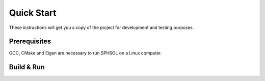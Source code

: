 Quick Start
===========

These instructions will get you a copy of the project for development and testing purposes.

Prerequisites
-------------

GCC, CMake and Eigen are necessary to run SPHSOL on a Linux computer.

.. prompt:: bash $

  sudo apt-get update
  sudo apt-get install build-essential gdb cmake libeigen3-dev


Build & Run
-----------

.. prompt:: bash $

  git clone https://github.com/SPHSOL/sphsol.git
  cd SPHSOL
  mkdir build && cd build
  cmake ../ && make
  ./sphsol
